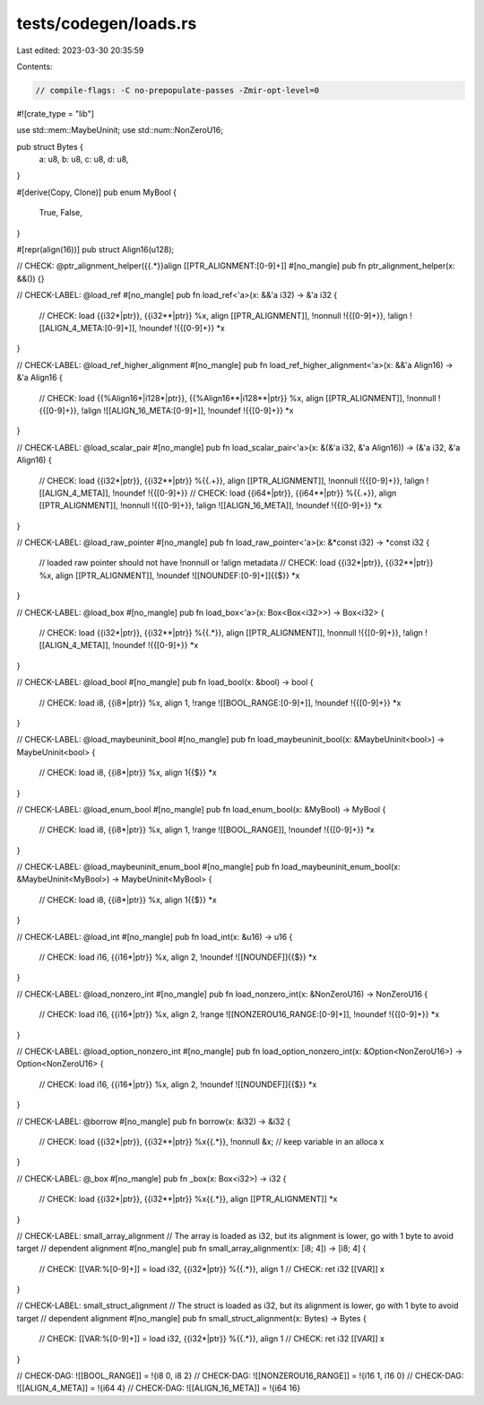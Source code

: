 tests/codegen/loads.rs
======================

Last edited: 2023-03-30 20:35:59

Contents:

.. code-block:: rs

    // compile-flags: -C no-prepopulate-passes -Zmir-opt-level=0

#![crate_type = "lib"]

use std::mem::MaybeUninit;
use std::num::NonZeroU16;

pub struct Bytes {
    a: u8,
    b: u8,
    c: u8,
    d: u8,
}

#[derive(Copy, Clone)]
pub enum MyBool {
    True,
    False,
}

#[repr(align(16))]
pub struct Align16(u128);

// CHECK: @ptr_alignment_helper({{.*}}align [[PTR_ALIGNMENT:[0-9]+]]
#[no_mangle]
pub fn ptr_alignment_helper(x: &&()) {}

// CHECK-LABEL: @load_ref
#[no_mangle]
pub fn load_ref<'a>(x: &&'a i32) -> &'a i32 {
    // CHECK: load {{i32\*|ptr}}, {{i32\*\*|ptr}} %x, align [[PTR_ALIGNMENT]], !nonnull !{{[0-9]+}}, !align ![[ALIGN_4_META:[0-9]+]], !noundef !{{[0-9]+}}
    *x
}

// CHECK-LABEL: @load_ref_higher_alignment
#[no_mangle]
pub fn load_ref_higher_alignment<'a>(x: &&'a Align16) -> &'a Align16 {
    // CHECK: load {{%Align16\*|i128\*|ptr}}, {{%Align16\*\*|i128\*\*|ptr}} %x, align [[PTR_ALIGNMENT]], !nonnull !{{[0-9]+}}, !align ![[ALIGN_16_META:[0-9]+]], !noundef !{{[0-9]+}}
    *x
}

// CHECK-LABEL: @load_scalar_pair
#[no_mangle]
pub fn load_scalar_pair<'a>(x: &(&'a i32, &'a Align16)) -> (&'a i32, &'a Align16) {
    // CHECK: load {{i32\*|ptr}}, {{i32\*\*|ptr}} %{{.+}}, align [[PTR_ALIGNMENT]], !nonnull !{{[0-9]+}}, !align ![[ALIGN_4_META]], !noundef !{{[0-9]+}}
    // CHECK: load {{i64\*|ptr}}, {{i64\*\*|ptr}} %{{.+}}, align [[PTR_ALIGNMENT]], !nonnull !{{[0-9]+}}, !align ![[ALIGN_16_META]], !noundef !{{[0-9]+}}
    *x
}

// CHECK-LABEL: @load_raw_pointer
#[no_mangle]
pub fn load_raw_pointer<'a>(x: &*const i32) -> *const i32 {
    // loaded raw pointer should not have !nonnull or !align metadata
    // CHECK: load {{i32\*|ptr}}, {{i32\*\*|ptr}} %x, align [[PTR_ALIGNMENT]], !noundef ![[NOUNDEF:[0-9]+]]{{$}}
    *x
}

// CHECK-LABEL: @load_box
#[no_mangle]
pub fn load_box<'a>(x: Box<Box<i32>>) -> Box<i32> {
    // CHECK: load {{i32\*|ptr}}, {{i32\*\*|ptr}} %{{.*}}, align [[PTR_ALIGNMENT]], !nonnull !{{[0-9]+}}, !align ![[ALIGN_4_META]], !noundef !{{[0-9]+}}
    *x
}

// CHECK-LABEL: @load_bool
#[no_mangle]
pub fn load_bool(x: &bool) -> bool {
    // CHECK: load i8, {{i8\*|ptr}} %x, align 1, !range ![[BOOL_RANGE:[0-9]+]], !noundef !{{[0-9]+}}
    *x
}

// CHECK-LABEL: @load_maybeuninit_bool
#[no_mangle]
pub fn load_maybeuninit_bool(x: &MaybeUninit<bool>) -> MaybeUninit<bool> {
    // CHECK: load i8, {{i8\*|ptr}} %x, align 1{{$}}
    *x
}

// CHECK-LABEL: @load_enum_bool
#[no_mangle]
pub fn load_enum_bool(x: &MyBool) -> MyBool {
    // CHECK: load i8, {{i8\*|ptr}} %x, align 1, !range ![[BOOL_RANGE]], !noundef !{{[0-9]+}}
    *x
}

// CHECK-LABEL: @load_maybeuninit_enum_bool
#[no_mangle]
pub fn load_maybeuninit_enum_bool(x: &MaybeUninit<MyBool>) -> MaybeUninit<MyBool> {
    // CHECK: load i8, {{i8\*|ptr}} %x, align 1{{$}}
    *x
}

// CHECK-LABEL: @load_int
#[no_mangle]
pub fn load_int(x: &u16) -> u16 {
    // CHECK: load i16, {{i16\*|ptr}} %x, align 2, !noundef ![[NOUNDEF]]{{$}}
    *x
}

// CHECK-LABEL: @load_nonzero_int
#[no_mangle]
pub fn load_nonzero_int(x: &NonZeroU16) -> NonZeroU16 {
    // CHECK: load i16, {{i16\*|ptr}} %x, align 2, !range ![[NONZEROU16_RANGE:[0-9]+]], !noundef !{{[0-9]+}}
    *x
}

// CHECK-LABEL: @load_option_nonzero_int
#[no_mangle]
pub fn load_option_nonzero_int(x: &Option<NonZeroU16>) -> Option<NonZeroU16> {
    // CHECK: load i16, {{i16\*|ptr}} %x, align 2, !noundef ![[NOUNDEF]]{{$}}
    *x
}

// CHECK-LABEL: @borrow
#[no_mangle]
pub fn borrow(x: &i32) -> &i32 {
    // CHECK: load {{i32\*|ptr}}, {{i32\*\*|ptr}} %x{{.*}}, !nonnull
    &x; // keep variable in an alloca
    x
}

// CHECK-LABEL: @_box
#[no_mangle]
pub fn _box(x: Box<i32>) -> i32 {
    // CHECK: load {{i32\*|ptr}}, {{i32\*\*|ptr}} %x{{.*}}, align [[PTR_ALIGNMENT]]
    *x
}

// CHECK-LABEL: small_array_alignment
// The array is loaded as i32, but its alignment is lower, go with 1 byte to avoid target
// dependent alignment
#[no_mangle]
pub fn small_array_alignment(x: [i8; 4]) -> [i8; 4] {
    // CHECK: [[VAR:%[0-9]+]] = load i32, {{i32\*|ptr}} %{{.*}}, align 1
    // CHECK: ret i32 [[VAR]]
    x
}

// CHECK-LABEL: small_struct_alignment
// The struct is loaded as i32, but its alignment is lower, go with 1 byte to avoid target
// dependent alignment
#[no_mangle]
pub fn small_struct_alignment(x: Bytes) -> Bytes {
    // CHECK: [[VAR:%[0-9]+]] = load i32, {{i32\*|ptr}} %{{.*}}, align 1
    // CHECK: ret i32 [[VAR]]
    x
}

// CHECK-DAG: ![[BOOL_RANGE]] = !{i8 0, i8 2}
// CHECK-DAG: ![[NONZEROU16_RANGE]] = !{i16 1, i16 0}
// CHECK-DAG: ![[ALIGN_4_META]] = !{i64 4}
// CHECK-DAG: ![[ALIGN_16_META]] = !{i64 16}


